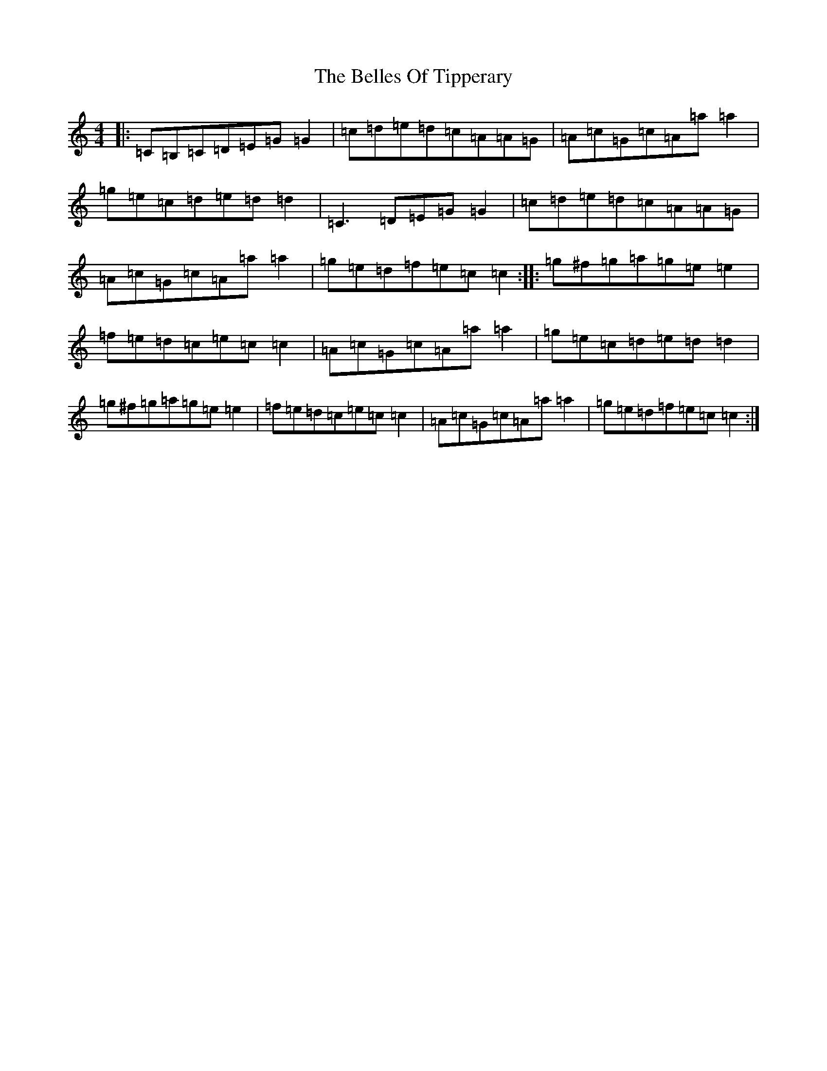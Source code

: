 X: 4404
T: Belles Of Tipperary, The
S: https://thesession.org/tunes/5998#setting17903
R: reel
M:4/4
L:1/8
K: C Major
|:=C=B,=C=D=E=G=G2|=c=d=e=d=c=A=A=G|=A=c=G=c=A=a=a2|=g=e=c=d=e=d=d2|=C3=D=E=G=G2|=c=d=e=d=c=A=A=G|=A=c=G=c=A=a=a2|=g=e=d=f=e=c=c2:||:=g^f=g=a=g=e=e2|=f=e=d=c=e=c=c2|=A=c=G=c=A=a=a2|=g=e=c=d=e=d=d2|=g^f=g=a=g=e=e2|=f=e=d=c=e=c=c2|=A=c=G=c=A=a=a2|=g=e=d=f=e=c=c2:|
